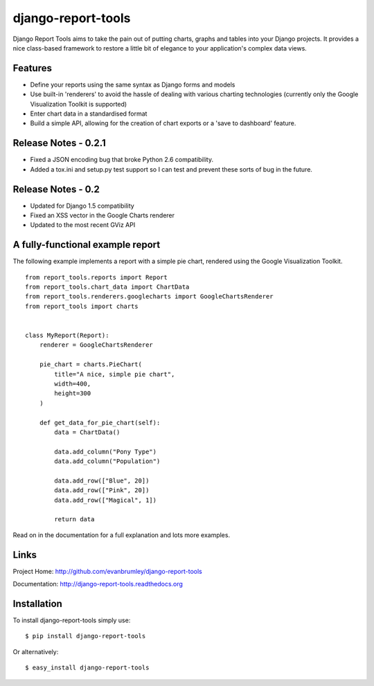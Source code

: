 django-report-tools
===================

Django Report Tools aims to take the pain out of putting charts, graphs 
and tables into your Django projects. It provides a nice class-based
framework to restore a little bit of elegance to your application's 
complex data views.


Features
--------

* Define your reports using the same syntax as Django forms and models
* Use built-in 'renderers' to avoid the hassle of dealing with various 
  charting technologies (currently only the Google Visualization Toolkit is supported)
* Enter chart data in a standardised format
* Build a simple API, allowing for the creation of chart exports or a 'save to dashboard' feature.


Release Notes - 0.2.1
---------------------

* Fixed a JSON encoding bug that broke Python 2.6 compatibility.
* Added a tox.ini and setup.py test support so I can test and prevent these sorts of
  bug in the future.

Release Notes - 0.2
-------------------

* Updated for Django 1.5 compatibility
* Fixed an XSS vector in the Google Charts renderer
* Updated to the most recent GViz API


A fully-functional example report
-----------------

The following example implements a report with a simple pie chart, rendered
using the Google Visualization Toolkit.

::

    from report_tools.reports import Report
    from report_tools.chart_data import ChartData
    from report_tools.renderers.googlecharts import GoogleChartsRenderer
    from report_tools import charts


    class MyReport(Report):
        renderer = GoogleChartsRenderer

        pie_chart = charts.PieChart(
            title="A nice, simple pie chart",
            width=400,
            height=300
        )

        def get_data_for_pie_chart(self):
            data = ChartData()

            data.add_column("Pony Type")
            data.add_column("Population")

            data.add_row(["Blue", 20])
            data.add_row(["Pink", 20])
            data.add_row(["Magical", 1])

            return data

Read on in the documentation for a full explanation and lots more examples.


Links
-----

Project Home: http://github.com/evanbrumley/django-report-tools

Documentation: http://django-report-tools.readthedocs.org


Installation
------------

To install django-report-tools simply use: ::

    $ pip install django-report-tools

Or alternatively: ::

    $ easy_install django-report-tools
